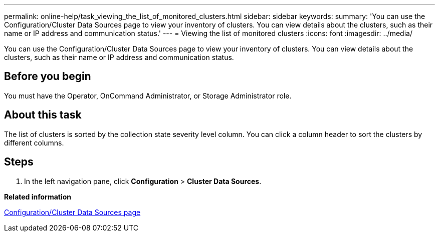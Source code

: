 ---
permalink: online-help/task_viewing_the_list_of_monitored_clusters.html
sidebar: sidebar
keywords: 
summary: 'You can use the Configuration/Cluster Data Sources page to view your inventory of clusters. You can view details about the clusters, such as their name or IP address and communication status.'
---
= Viewing the list of monitored clusters
:icons: font
:imagesdir: ../media/

[.lead]
You can use the Configuration/Cluster Data Sources page to view your inventory of clusters. You can view details about the clusters, such as their name or IP address and communication status.

== Before you begin

You must have the Operator, OnCommand Administrator, or Storage Administrator role.

== About this task

The list of clusters is sorted by the collection state severity level column. You can click a column header to sort the clusters by different columns.

== Steps

. In the left navigation pane, click *Configuration* > *Cluster Data Sources*.

*Related information*

xref:reference_cluster_setup_page.adoc[Configuration/Cluster Data Sources page]
